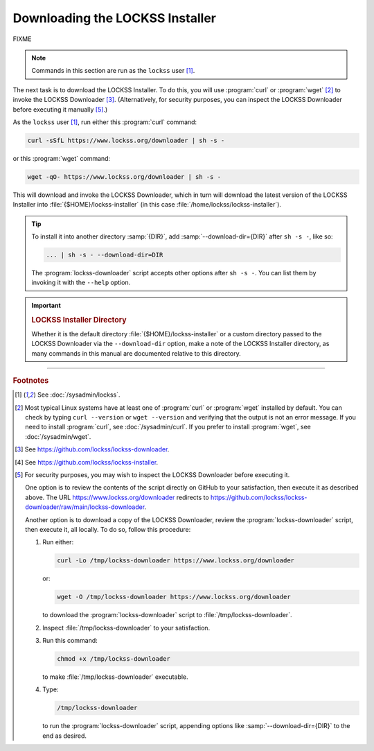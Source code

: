 ================================
Downloading the LOCKSS Installer
================================

FIXME

.. note::

   Commands in this section are run as the ``lockss`` user  [#fnlockss]_.

The next task is to download the LOCKSS Installer. To do this, you will use :program:`curl` or :program:`wget` [#fncurlwget]_ to invoke the LOCKSS Downloader [#fndownloader]_. (Alternatively, for security purposes, you can inspect the LOCKSS Downloader before executing it manually [#fnsecurity]_.)

As the ``lockss`` user [#fnlockss]_, run either this :program:`curl` command:

.. code-block:: shell

   curl -sSfL https://www.lockss.org/downloader | sh -s -

or this :program:`wget` command:

.. code-block:: shell

   wget -qO- https://www.lockss.org/downloader | sh -s -

This will download and invoke the LOCKSS Downloader, which in turn will download the latest version of the LOCKSS Installer into :file:`{$HOME}/lockss-installer` (in this case :file:`/home/lockss/lockss-installer`).

.. tip::

   To install it into another directory :samp:`{DIR}`, add :samp:`--download-dir={DIR}` after ``sh -s -``, like so:

   .. code-block:: shell

      ... | sh -s - --download-dir=DIR

   The :program:`lockss-downloader` script accepts other options after ``sh -s -``. You can list them by invoking it with the ``--help`` option.

.. important::

   .. _lockss-installer-directory:

   .. rubric:: LOCKSS Installer Directory

   Whether it is the default directory :file:`{$HOME}/lockss-installer` or a custom directory passed to the LOCKSS Downloader via the ``--download-dir`` option, make a note of the LOCKSS Installer directory, as many commands in this manual are documented relative to this directory.

----

.. rubric:: Footnotes

.. [#fnlockss]

   See :doc:`/sysadmin/lockss`.

.. [#fncurlwget]

   Most typical Linux systems have at least one of :program:`curl` or :program:`wget` installed by default. You can check by typing ``curl --version`` or ``wget --version`` and verifying that the output is not an error message. If you need to install :program:`curl`, see :doc:`/sysadmin/curl`. If you prefer to install :program:`wget`, see :doc:`/sysadmin/wget`.

.. [#fndownloader]

   See https://github.com/lockss/lockss-downloader.

.. [#fninstaller]

   See https://github.com/lockss/lockss-installer.

.. [#fnsecurity]

   For security purposes, you may wish to inspect the LOCKSS Downloader before executing it.

   One option is to review the contents of the script directly on GitHub to your satisfaction, then execute it as described above. The URL https://www.lockss.org/downloader redirects to https://github.com/lockss/lockss-downloader/raw/main/lockss-downloader.

   Another option is to download a copy of the LOCKSS Downloader, review the :program:`lockss-downloader` script, then execute it, all locally. To do so, follow this procedure:

   1. Run either:

      .. code-block:: shell

         curl -Lo /tmp/lockss-downloader https://www.lockss.org/downloader

      or:

      .. code-block:: shell

         wget -O /tmp/lockss-downloader https://www.lockss.org/downloader

      to download the :program:`lockss-downloader` script to :file:`/tmp/lockss-downloader`.

   2. Inspect :file:`/tmp/lockss-downloader` to your satisfaction.

   3. Run this command:

      .. code-block:: shell

         chmod +x /tmp/lockss-downloader

      to make :file:`/tmp/lockss-downloader` executable.

   4. Type:

      .. code-block:: shell

         /tmp/lockss-downloader

      to run the :program:`lockss-downloader` script, appending options like :samp:`--download-dir={DIR}` to the end as desired.
